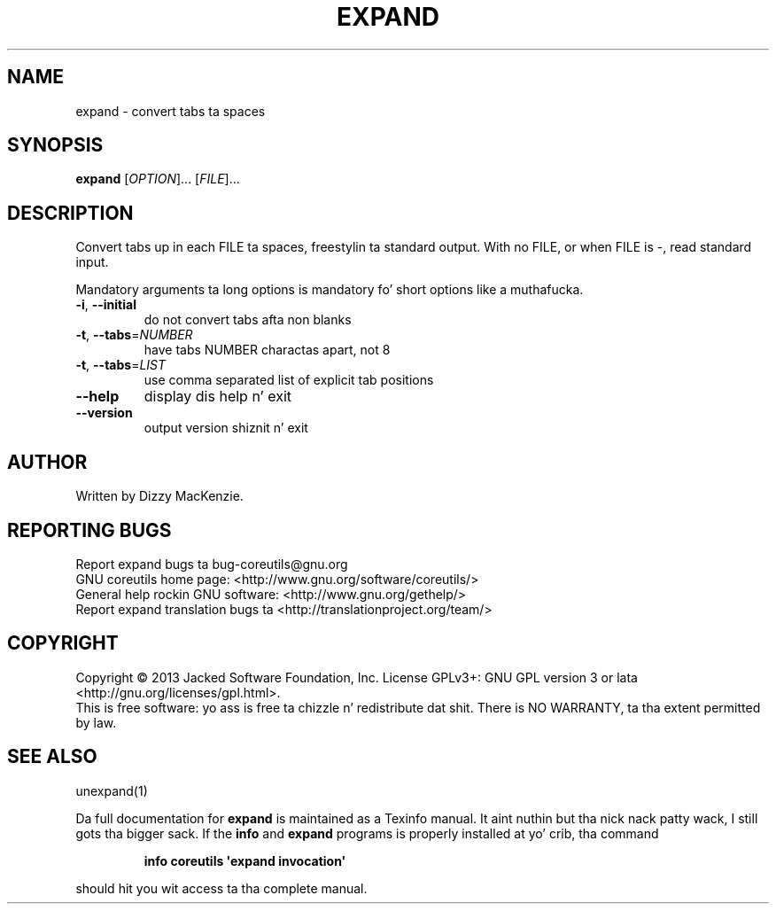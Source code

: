 .\" DO NOT MODIFY THIS FILE!  Dat shiznit was generated by help2man 1.35.
.TH EXPAND "1" "March 2014" "GNU coreutils 8.21" "User Commands"
.SH NAME
expand \- convert tabs ta spaces
.SH SYNOPSIS
.B expand
[\fIOPTION\fR]... [\fIFILE\fR]...
.SH DESCRIPTION
.\" Add any additionizzle description here
.PP
Convert tabs up in each FILE ta spaces, freestylin ta standard output.
With no FILE, or when FILE is \-, read standard input.
.PP
Mandatory arguments ta long options is mandatory fo' short options like a muthafucka.
.TP
\fB\-i\fR, \fB\-\-initial\fR
do not convert tabs afta non blanks
.TP
\fB\-t\fR, \fB\-\-tabs\fR=\fINUMBER\fR
have tabs NUMBER charactas apart, not 8
.TP
\fB\-t\fR, \fB\-\-tabs\fR=\fILIST\fR
use comma separated list of explicit tab positions
.TP
\fB\-\-help\fR
display dis help n' exit
.TP
\fB\-\-version\fR
output version shiznit n' exit
.SH AUTHOR
Written by Dizzy MacKenzie.
.SH "REPORTING BUGS"
Report expand bugs ta bug\-coreutils@gnu.org
.br
GNU coreutils home page: <http://www.gnu.org/software/coreutils/>
.br
General help rockin GNU software: <http://www.gnu.org/gethelp/>
.br
Report expand translation bugs ta <http://translationproject.org/team/>
.SH COPYRIGHT
Copyright \(co 2013 Jacked Software Foundation, Inc.
License GPLv3+: GNU GPL version 3 or lata <http://gnu.org/licenses/gpl.html>.
.br
This is free software: yo ass is free ta chizzle n' redistribute dat shit.
There is NO WARRANTY, ta tha extent permitted by law.
.SH "SEE ALSO"
unexpand(1)
.PP
Da full documentation for
.B expand
is maintained as a Texinfo manual. It aint nuthin but tha nick nack patty wack, I still gots tha bigger sack.  If the
.B info
and
.B expand
programs is properly installed at yo' crib, tha command
.IP
.B info coreutils \(aqexpand invocation\(aq
.PP
should hit you wit access ta tha complete manual.
